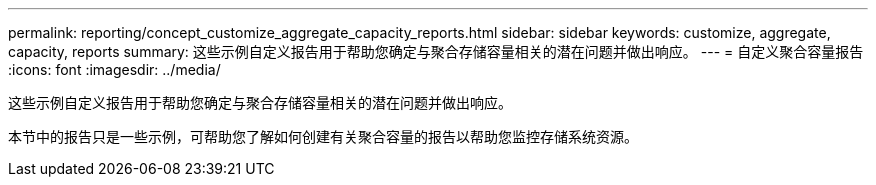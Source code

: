 ---
permalink: reporting/concept_customize_aggregate_capacity_reports.html 
sidebar: sidebar 
keywords: customize, aggregate, capacity, reports 
summary: 这些示例自定义报告用于帮助您确定与聚合存储容量相关的潜在问题并做出响应。 
---
= 自定义聚合容量报告
:icons: font
:imagesdir: ../media/


[role="lead"]
这些示例自定义报告用于帮助您确定与聚合存储容量相关的潜在问题并做出响应。

本节中的报告只是一些示例，可帮助您了解如何创建有关聚合容量的报告以帮助您监控存储系统资源。
